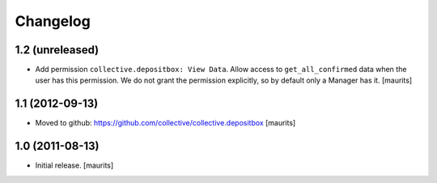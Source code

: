 Changelog
=========

1.2 (unreleased)
----------------

- Add permission ``collective.depositbox: View Data``.  Allow access
  to ``get_all_confirmed`` data when the user has this permission.
  We do not grant the permission explicitly, so by default only a
  Manager has it.
  [maurits]


1.1 (2012-09-13)
----------------

- Moved to github: https://github.com/collective/collective.depositbox
  [maurits]


1.0 (2011-08-13)
----------------

- Initial release.
  [maurits]
